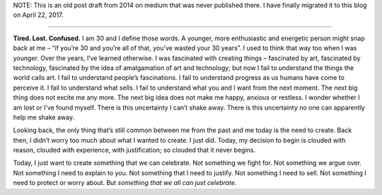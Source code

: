 .. title: Celebrate
.. slug: celebrate
.. date: 2014-10-20 01:01:00 UTC+05:30
.. tags: thoughts, archive, medium, diary
.. category: medium
.. link: 
.. description: 
.. type: text
.. author: Kamal Morjal
.. location: Ghansoli, Navi Mumbai
.. mood: 

NOTE: This is an old post draft from 2014 on medium that was never published
there. I have finally migrated it to this blog on April 22, 2017.

-----

**Tired. Lost. Confused.** I am 30 and I define those words. A younger, more
enthusiastic and energetic person might snap back at me – “if you’re 30 and
you’re all of that, you’ve wasted your 30 years”. I used to think that way too
when I was younger. Over the years, I’ve learned otherwise. I was fascinated
with creating things – fascinated by art, fascinated by technology, fascinated
by the idea of amalgamation of art and technology; but now I fail to understand
the things the world calls art. I fail to understand people’s fascinations. I
fail to understand progress as us humans have come to perceive it. I fail to
understand what sells. I fail to understand what you and I want from the next
moment. The next big thing does not excite me any more. The next big idea does
not make me happy, anxious or restless. I wonder whether I am lost or I’ve
found myself. There is this uncertainty I can’t shake away. There is this
uncertainty no one can apparently help me shake away.

Looking back, the only thing that’s still common between me from the past and
me today is the need to create. Back then, I didn’t worry too much about what I
wanted to create. I just did. Today, my decision to begin is clouded with
reason, clouded with experience, with justification; so clouded that it never
begins.

Today, I just want to create something that we can celebrate. Not something we
fight for. Not something we argue over. Not something I need to explain to you.
Not something that I need to justify. Not something I need to sell. Not
something I need to protect or worry about. But *something that we all can just
celebrate*.

